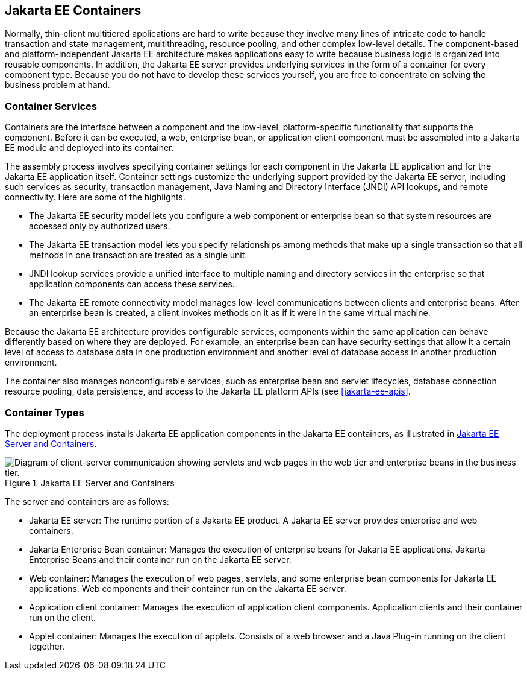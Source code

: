 == Jakarta EE Containers

Normally, thin-client multitiered applications are hard to write
because they involve many lines of intricate code to handle transaction
and state management, multithreading, resource pooling, and other
complex low-level details. The component-based and platform-independent
Jakarta EE architecture makes applications easy to write because
business logic is organized into reusable components. In addition, the
Jakarta EE server provides underlying services in the form of a
container for every component type. Because you do not have to develop
these services yourself, you are free to concentrate on solving the
business problem at hand.

=== Container Services

Containers are the interface between a component and the low-level,
platform-specific functionality that supports the component. Before it
can be executed, a web, enterprise bean, or application client
component must be assembled into a Jakarta EE module and deployed into
its container.

The assembly process involves specifying container settings for each
component in the Jakarta EE application and for the Jakarta EE
application itself. Container settings customize the underlying support
provided by the Jakarta EE server, including such services as security,
transaction management, Java Naming and Directory Interface (JNDI) API
lookups, and remote connectivity. Here are some of the highlights.

* The Jakarta EE security model lets you configure a web component or
enterprise bean so that system resources are accessed only by
authorized users.

* The Jakarta EE transaction model lets you specify relationships among
methods that make up a single transaction so that all methods in one
transaction are treated as a single unit.

* JNDI lookup services provide a unified interface to multiple naming
and directory services in the enterprise so that application components
can access these services.

* The Jakarta EE remote connectivity model manages low-level
communications between clients and enterprise beans. After an
enterprise bean is created, a client invokes methods on it as if it
were in the same virtual machine.

Because the Jakarta EE architecture provides configurable services,
components within the same application can behave differently based on
where they are deployed. For example, an enterprise bean can have
security settings that allow it a certain level of access to database
data in one production environment and another level of database access
in another production environment.

The container also manages nonconfigurable services, such as enterprise
bean and servlet lifecycles, database connection resource pooling, data
persistence, and access to the Jakarta EE platform APIs (see
<<jakarta-ee-apis>>.

=== Container Types

The deployment process installs Jakarta EE application components in
the Jakarta EE containers, as illustrated in
<<jakarta-ee-server-and-containers>>.

[[jakarta-ee-server-and-containers]]
image::jakartaeett_dt_005.svg["Diagram of client-server communication showing servlets and web pages in the web tier and enterprise beans in the business tier.", title="Jakarta EE Server and Containers"]

The server and containers are as follows:

* Jakarta EE server: The runtime portion of a Jakarta EE product. A
Jakarta EE server provides enterprise and web containers.

* Jakarta Enterprise Bean container: Manages the execution of
enterprise beans for Jakarta EE applications. Jakarta Enterprise Beans
and their container run on the Jakarta EE server.

* Web container: Manages the execution of web pages, servlets, and some
enterprise bean components for Jakarta EE applications. Web components
and their container run on the Jakarta EE server.

* Application client container: Manages the execution of application
client components. Application clients and their container run on the
client.

* Applet container: Manages the execution of applets. Consists of a web
browser and a Java Plug-in running on the client together.
